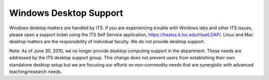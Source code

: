 Windows Desktop Support
=======================

Windows desktop matters are handled by ITS. If you are experiencing trouble with Windows labs and other ITS issues, please open a support ticket using the ITS Self Service application, https://heatss.it.luc.edu/HeatLDAP/. Linux and Mac desktop matters are the responsibility of individual faculty. We do not provide desktop support.

Note: As of June 30, 2010, we no longer provide desktop computing support in the department. These needs are addressed by the ITS desktop support group. This change does not prevent users from establishing their own standalone desktop setup but we are focusing our efforts on non-commodity needs that are synergistic with advanced teaching/research needs.
